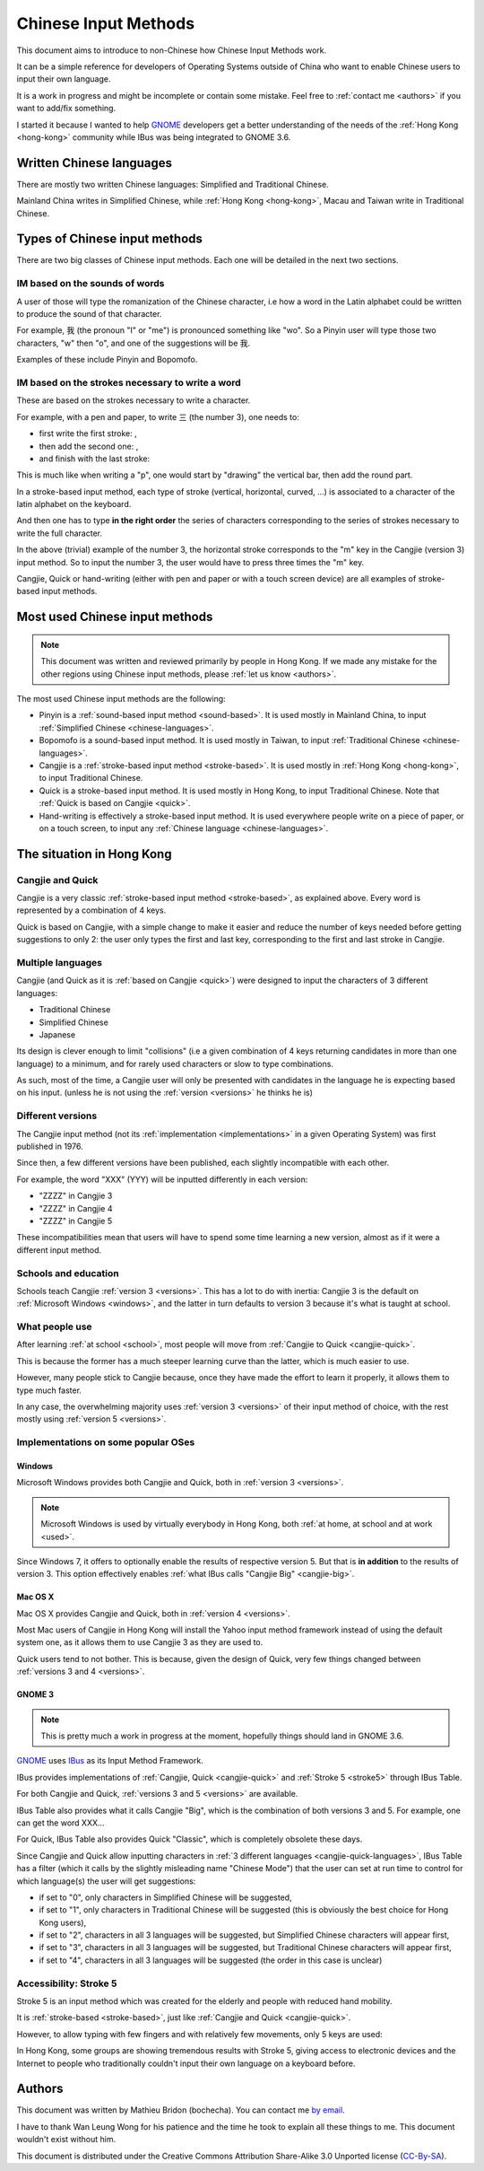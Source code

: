 .. Chinese Input Methods master file, created by sphinx-quickstart on
   Fri Jul 27 22:38:40 2012.
   You can adapt this file completely to your liking, but it should at least
   contain the root `toctree` directive.

=====================
Chinese Input Methods
=====================

This document aims to introduce to non-Chinese how Chinese Input Methods work.

It can be a simple reference for developers of Operating Systems outside of
China who want to enable Chinese users to input their own language.

It is a work in progress and might be incomplete or contain some mistake. Feel
free to :ref:`contact me <authors>` if you want to add/fix something.

I started it because I wanted to help `GNOME`_ developers get
a better understanding of the needs of the :ref:`Hong Kong <hong-kong>`
community while IBus was being integrated to GNOME 3.6.

.. _chinese-languages:

Written Chinese languages
=========================

There are mostly two written Chinese languages: Simplified and Traditional
Chinese.

Mainland China writes in Simplified Chinese, while
:ref:`Hong Kong <hong-kong>`, Macau and Taiwan write in Traditional Chinese.


Types of Chinese input methods
==============================

There are two big classes of Chinese input methods. Each one will be detailed
in the next two sections.

.. _sound-based:

IM based on the sounds of words
-------------------------------

A user of those will type the romanization of the Chinese character, i.e how a
word in the Latin alphabet could be written to produce the sound of that
character.

For example, 我 (the pronoun "I" or "me") is pronounced something like "wo".
So a Pinyin user will type those two characters, "w" then "o", and one of the
suggestions will be 我.

Examples of these include Pinyin and Bopomofo.

.. _stroke-based:

IM based on the strokes necessary to write a word
-------------------------------------------------

These are based on the strokes necessary to write a character.

For example, with a pen and paper, to write 三 (the number 3), one needs to:

* first write the first stroke: |three-first|,
* then add the second one: |three-second|,
* and finish with the last stroke: |three-third|

This is much like when writing a "p", one would start by "drawing" the
vertical bar, then add the round part.

In a stroke-based input method, each type of stroke (vertical, horizontal,
curved, ...) is associated to a character of the latin alphabet on the
keyboard.

And then one has to type **in the right order** the series of characters
corresponding to the series of strokes necessary to write the full character.

In the above (trivial) example of the number 3, the horizontal stroke
corresponds to the "m" key in the Cangjie (version 3) input method. So to
input the number 3, the user would have to press three times the "m" key.

Cangjie, Quick or hand-writing (either with pen and paper or with a touch
screen device) are all examples of stroke-based input methods.

.. |three-first| image:: _static/three-first.png
   :align: bottom
.. |three-second| image:: _static/three-second.png
   :align: bottom
.. |three-third| image:: _static/three-third.png
   :align: bottom

Most used Chinese input methods
===============================

.. note::
    This document was written and reviewed primarily by people in Hong Kong.
    If we made any mistake for the other regions using Chinese input methods,
    please :ref:`let us know <authors>`.

The most used Chinese input methods are the following:

* Pinyin is a :ref:`sound-based input method <sound-based>`. It is used mostly
  in Mainland China, to input :ref:`Simplified Chinese <chinese-languages>`.
* Bopomofo is a sound-based input method. It is used
  mostly in Taiwan, to input :ref:`Traditional Chinese <chinese-languages>`.
* Cangjie is a :ref:`stroke-based input method <stroke-based>`. It is used
  mostly in :ref:`Hong Kong <hong-kong>`, to input Traditional Chinese.
* Quick is a stroke-based input method. It is used mostly in Hong Kong, to
  input Traditional Chinese.
  Note that :ref:`Quick is based on Cangjie <quick>`.
* Hand-writing is effectively a stroke-based input method. It is used
  everywhere people write on a piece of paper, or on a touch screen, to input
  any :ref:`Chinese language <chinese-languages>`.

.. _hong-kong:

The situation in Hong Kong
==========================

.. _cangjie-quick:

Cangjie and Quick
-----------------

Cangjie is a very classic :ref:`stroke-based input method <stroke-based>`, as
explained above. Every word is represented by a combination of 4 keys.

.. _quick:

Quick is based on Cangjie, with a simple change to make it easier and reduce
the number of keys needed before getting suggestions to only 2: the user only
types the first and last key, corresponding to the first and last stroke in
Cangjie.

.. _cangjie-quick-languages:

Multiple languages
------------------

Cangjie (and Quick as it is :ref:`based on Cangjie <quick>`) were designed to
input the characters of 3 different languages:

* Traditional Chinese
* Simplified Chinese
* Japanese

Its design is clever enough to limit "collisions" (i.e a given combination of
4 keys returning candidates in more than one language) to a minimum, and for
rarely used characters or slow to type combinations.

As such, most of the time, a Cangjie user will only be presented with
candidates in the language he is expecting based on his input. (unless he is
not using the :ref:`version <versions>` he thinks he is)

.. _versions:

Different versions
------------------

The Cangjie input method (not its :ref:`implementation <implementations>` in a
given Operating System) was first published in 1976.

Since then, a few different versions have been published, each slightly
incompatible with each other.

.. todo::
    Get an example of a character and how to type it in Cangjie 3, 4 and 5.

For example, the word "XXX" (YYY) will be inputted differently in each version:

* "ZZZZ" in Cangjie 3
* "ZZZZ" in Cangjie 4
* "ZZZZ" in Cangjie 5

These incompatibilities mean that users will have to spend some time learning
a new version, almost as if it were a different input method.

.. _school:

Schools and education
---------------------

Schools teach Cangjie :ref:`version 3 <versions>`. This has a lot to do with
inertia: Cangjie 3 is the default on :ref:`Microsoft Windows <windows>`, and
the latter in turn defaults to version 3 because it's what is taught at school.

.. _used:

What people use
---------------

After learning :ref:`at school <school>`, most people will move from
:ref:`Cangjie to Quick <cangjie-quick>`.

This is because the former has a much steeper learning curve than the latter,
which is much easier to use.

However, many people stick to Cangjie because, once they have made the effort
to learn it properly, it allows them to type much faster.

In any case, the overwhelming majority uses :ref:`version 3 <versions>` of
their input method of choice, with the rest mostly using
:ref:`version 5 <versions>`.

.. _implementations:

Implementations on some popular OSes
------------------------------------

.. _windows:

Windows
*******

Microsoft Windows provides both Cangjie and Quick, both in :ref:`version 3 <versions>`.

.. note::
    Microsoft Windows is used by virtually everybody in Hong Kong, both
    :ref:`at home, at school and at work <used>`.

Since Windows 7, it offers to optionally enable the results of respective
version 5. But that is **in addition** to the results of version 3. This
option effectively enables :ref:`what IBus calls "Cangjie Big" <cangjie-big>`.

Mac OS X
********

Mac OS X provides Cangjie and Quick, both in :ref:`version 4 <versions>`.

Most Mac users of Cangjie in Hong Kong will install the Yahoo input method
framework instead of using the default system one, as it allows them to use
Cangjie 3 as they are used to.

Quick users tend to not bother. This is because, given the design of Quick,
very few things changed between :ref:`versions 3 and 4 <versions>`.

GNOME 3
*******

.. note::
    This is pretty much a work in progress at the moment, hopefully things
    should land in GNOME 3.6.

`GNOME`_ uses `IBus`_ as its Input Method Framework.

IBus provides implementations of :ref:`Cangjie, Quick <cangjie-quick>` and
:ref:`Stroke 5 <stroke5>` through IBus Table.

For both Cangjie and Quick, :ref:`versions 3 and 5 <versions>` are available.

.. _cangjie-big:

IBus Table also provides what it calls Cangjie "Big", which is the combination
of both versions 3 and 5. For example, one can get the word XXX...

For Quick, IBus Table also provides Quick "Classic", which is completely
obsolete these days.

Since Cangjie and Quick allow inputting characters in
:ref:`3 different languages <cangjie-quick-languages>`, IBus Table has a filter
(which it calls by the slightly misleading name "Chinese Mode") that the user
can set at run time to control for which language(s) the user will get
suggestions:

* if set to "0", only characters in Simplified Chinese will be suggested,
* if set to "1", only characters in Traditional Chinese will be suggested
  (this is obviously the best choice for Hong Kong users),
* if set to "2", characters in all 3 languages will be suggested, but
  Simplified Chinese characters will appear first,
* if set to "3", characters in all 3 languages will be suggested, but
  Traditional Chinese characters will appear first,
* if set to "4", characters in all 3 languages will be suggested (the order in
  this case is unclear)

.. _stroke5:

Accessibility: Stroke 5
-----------------------

Stroke 5 is an input method which was created for the elderly and people with
reduced hand mobility.

It is :ref:`stroke-based <stroke-based>`, just like
:ref:`Cangjie and Quick <cangjie-quick>`.

However, to allow typing with few fingers and with relatively few movements,
only 5 keys are used:

.. todo::
    Give some more details...

In Hong Kong, some groups are showing tremendous results with Stroke 5, giving
access to electronic devices and the Internet to people who traditionally
couldn't input their own language on a keyboard before.

.. _authors:

Authors
=======

This document was written by Mathieu Bridon (bochecha). You can contact me
`by email <mailto:bochecha@fedoraproject.org>`_.

I have to thank Wan Leung Wong for his patience and the time he took to
explain all these things to me. This document wouldn't exist without him.

.. todo::
    Get this thing proof-read by some people in the HK community.

This document is distributed under the Creative Commons Attribution
Share-Alike 3.0 Unported license (`CC-By-SA`_).

.. Links
   =====

.. _GNOME: https://www.gnome.org
.. _IBus: http://code.google.com/p/ibus/
.. _CC-By-SA: http://creativecommons.org/licenses/by-sa/3.0/
